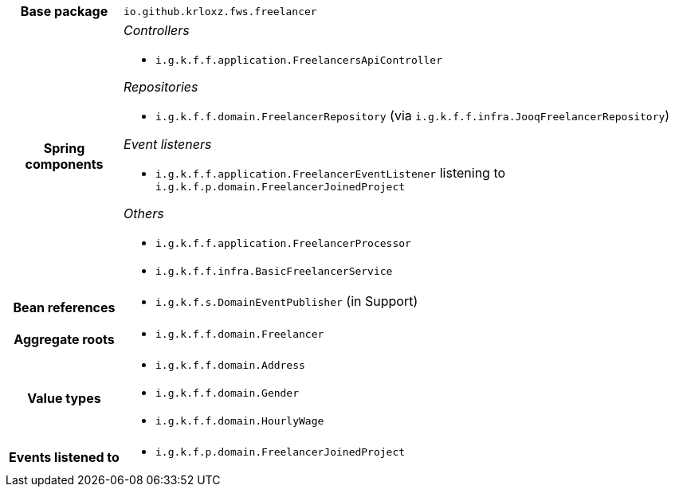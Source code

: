 [%autowidth.stretch, cols="h,a"]
|===
|Base package
|`io.github.krloxz.fws.freelancer`
|Spring components
|_Controllers_

* `i.g.k.f.f.application.FreelancersApiController`

_Repositories_

* `i.g.k.f.f.domain.FreelancerRepository` (via `i.g.k.f.f.infra.JooqFreelancerRepository`)

_Event listeners_

* `i.g.k.f.f.application.FreelancerEventListener` listening to `i.g.k.f.p.domain.FreelancerJoinedProject`

_Others_

* `i.g.k.f.f.application.FreelancerProcessor`
* `i.g.k.f.f.infra.BasicFreelancerService`
|Bean references
|* `i.g.k.f.s.DomainEventPublisher` (in Support)
|Aggregate roots
|* `i.g.k.f.f.domain.Freelancer`
|Value types
|* `i.g.k.f.f.domain.Address`
* `i.g.k.f.f.domain.Gender`
* `i.g.k.f.f.domain.HourlyWage`
|Events listened to
|* `i.g.k.f.p.domain.FreelancerJoinedProject`
|===
